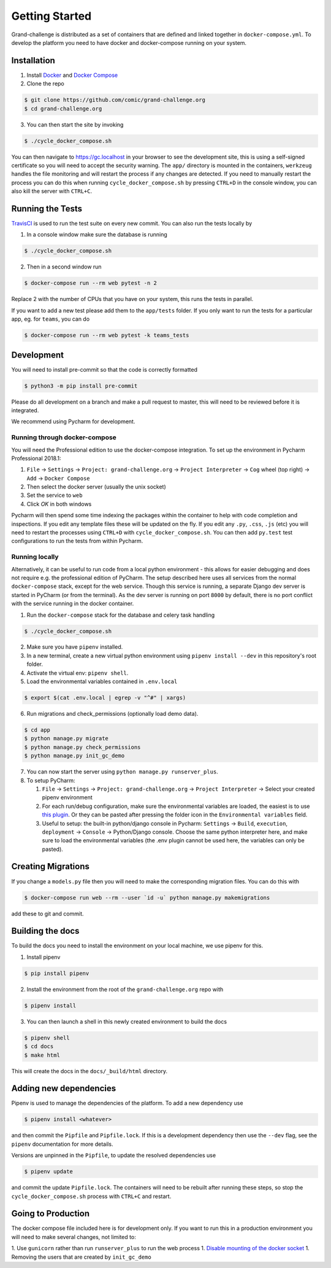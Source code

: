 ===============
Getting Started
===============

Grand-challenge is distributed as a set of containers that are defined and linked together in ``docker-compose.yml``. 
To develop the platform you need to have docker and docker-compose running on your system.

Installation
------------

1. Install Docker_ and `Docker Compose`_ 
2. Clone the repo

.. code-block:: console

    $ git clone https://github.com/comic/grand-challenge.org
    $ cd grand-challenge.org

3. You can then start the site by invoking 

.. code-block:: console

    $ ./cycle_docker_compose.sh

You can then navigate to https://gc.localhost in your browser to see the development site,
this is using a self-signed certificate so you will need to accept the security warning.
The ``app/`` directory is mounted in the containers,
``werkzeug`` handles the file monitoring and will restart the process if any changes are detected.
If you need to manually restart the process you can do this when running ``cycle_docker_compose.sh`` by pressing  ``CTRL+D`` in the console window,
you can also kill the server with ``CTRL+C``.

Running the Tests
-----------------

TravisCI_ is used to run the test suite on every new commit. 
You can also run the tests locally by 

1. In a console window make sure the database is running

.. code-block:: console
    
    $ ./cycle_docker_compose.sh

2. Then in a second window run

.. code-block:: console

    $ docker-compose run --rm web pytest -n 2

Replace 2 with the number of CPUs that you have on your system, this runs
the tests in parallel.

If you want to add a new test please add them to the ``app/tests`` folder.
If you only want to run the tests for a particular app, eg. for ``teams``, you can do

.. code-block:: console

    $ docker-compose run --rm web pytest -k teams_tests


Development
-----------

You will need to install pre-commit so that the code is correctly formatted

.. code-block:: console

    $ python3 -m pip install pre-commit

Please do all development on a branch and make a pull request to master, this will need to be reviewed before it is integrated.

We recommend using Pycharm for development.

Running through docker-compose
~~~~~~~~~~~~~~~~~~~~~~~~~~~~~~
You will need the Professional edition to use the docker-compose integration.
To set up the environment in Pycharm Professional 2018.1:

1. ``File`` -> ``Settings`` -> ``Project: grand-challenge.org`` -> ``Project Interpreter`` -> ``Cog`` wheel (top right) -> ``Add`` -> ``Docker Compose``
2. Then select the docker server (usually the unix socket)
3. Set the service to ``web``
4. Click `OK` in both windows

Pycharm will then spend some time indexing the packages within the container to help with code completion and inspections.
If you edit any template files these will be updated on the fly. 
If you edit any ``.py``, ``.css``, ``.js`` (etc) you will need to restart the processes using ``CTRL+D`` with ``cycle_docker_compose.sh``.
You can then add ``py.test`` test configurations to run the tests from within Pycharm.

Running locally
~~~~~~~~~~~~~~~
Alternatively, it can be useful to run code from a local python environment - this allows for easier debugging and does
not require e.g. the professional edition of PyCharm. The setup described here uses all services from the normal
``docker-compose`` stack, except for the web service. Though this service is running, a separate Django dev server is
started in PyCharm (or from the terminal). As the dev server is running on port ``8000`` by default, there is no port conflict
with the service running in the docker container.

1. Run the ``docker-compose`` stack for the database and celery task handling

.. code-block:: console

    $ ./cycle_docker_compose.sh

2. Make sure you have ``pipenv`` installed.
3. In a new terminal, create a new virtual python environment using ``pipenv install --dev`` in this repository's root folder.
4. Activate the virtual env: ``pipenv shell``.
5. Load the environmental variables contained in ``.env.local``

.. code-block:: console

    $ export $(cat .env.local | egrep -v "^#" | xargs)

6. Run migrations and check_permissions (optionally load demo data).

.. code-block:: console

    $ cd app
    $ python manage.py migrate
    $ python manage.py check_permissions
    $ python manage.py init_gc_demo

7. You can now start the server using ``python manage.py runserver_plus``.

8. To setup PyCharm:

   1. ``File`` -> ``Settings`` -> ``Project: grand-challenge.org`` -> ``Project Interpreter`` -> Select your created pipenv environment
   2. For each run/debug configuration, make sure the environmental variables are loaded,
      the easiest is to use `this plugin <https://plugins.jetbrains.com/plugin/7861-envfile>`_. Or they can be pasted after pressing
      the folder icon in the ``Environmental variables`` field.
   3. Useful to setup: the built-in python/django console in Pycharm:
      ``Settings`` -> ``Build``, ``execution``, ``deployment`` -> ``Console`` -> Python/Django console.
      Choose the same python interpreter here, and make sure to load the environmental variables
      (the .env plugin cannot be used here, the variables can only be pasted).


Creating Migrations
-------------------

If you change a ``models.py`` file then you will need to make the corresponding migration files.
You can do this with

.. code-block:: console

    $ docker-compose run web --rm --user `id -u` python manage.py makemigrations


add these to git and commit.


Building the docs
-----------------

To build the docs you need to install the environment on your local machine, we use pipenv for this.

1. Install pipenv

.. code-block:: console

    $ pip install pipenv

2. Install the environment from the root of the ``grand-challenge.org`` repo  with

.. code-block:: console

    $ pipenv install

3. You can then launch a shell in this newly created environment to build the docs

.. code-block:: console

    $ pipenv shell
    $ cd docs
    $ make html

This will create the docs in the ``docs/_build/html`` directory.


Adding new dependencies
-----------------------

Pipenv is used to manage the dependencies of the platform. 
To add a new dependency use

.. code-block:: console

    $ pipenv install <whatever>

and then commit the ``Pipfile`` and ``Pipfile.lock``. 
If this is a development dependency then use the ``--dev`` flag, see the ``pipenv`` documentation for more details.

Versions are unpinned in the ``Pipfile``, to update the resolved dependencies use

.. code-block:: console

    $ pipenv update

and commit the update ``Pipfile.lock``. 
The containers will need to be rebuilt after running these steps, so stop the ``cycle_docker_compose.sh`` process with ``CTRL+C`` and restart.

Going to Production
-------------------

The docker compose file included here is for development only.
If you want to run this in a production environment you will need to make several changes, not limited to:

1. Use ``gunicorn`` rather than run ``runserver_plus`` to run the web process
1. `Disable mounting of the docker socket <https://docs.docker.com/engine/security/https/>`_
1. Removing the users that are created by ``init_gc_demo``

.. _TravisCI: https://travis-ci.org/comic/grand-challenge.org
.. _Docker: https://docs.docker.com/install/
.. _`Docker Compose`: https://docs.docker.com/compose/install/

